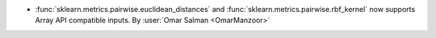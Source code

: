 - :func:`sklearn.metrics.pairwise.euclidean_distances` and
  :func:`sklearn.metrics.pairwise.rbf_kernel` now supports Array API compatible
  inputs.
  By :user:`Omar Salman <OmarManzoor>`
